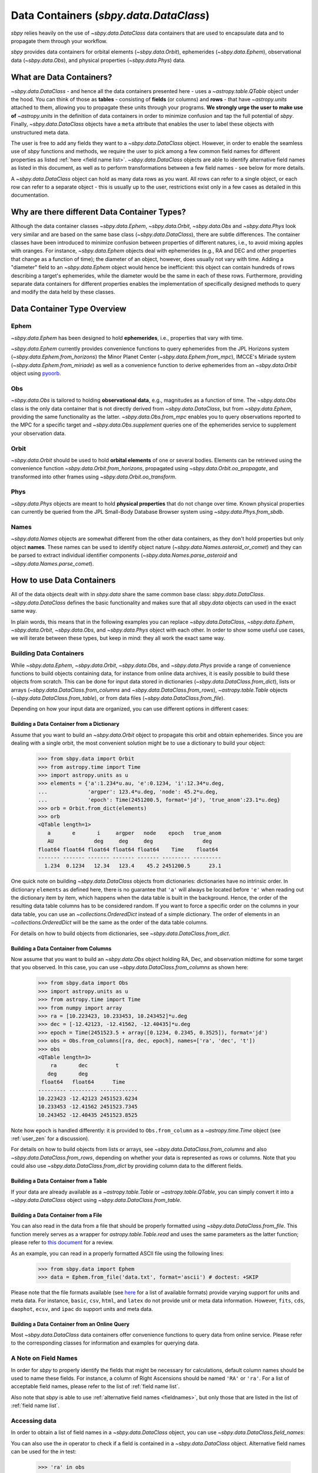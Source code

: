 .. _data containers:

=======================================
Data Containers (`sbpy.data.DataClass`)
=======================================

`sbpy` relies heavily on the use of `~sbpy.data.DataClass` data
containers that are used to encapsulate data and to propagate them
through your workflow.

`sbpy` provides data containers for orbital elements
(`~sbpy.data.Orbit`), ephemerides (`~sbpy.data.Ephem`), observational
data (`~sbpy.data.Obs`), and physical properties
(`~sbpy.data.Phys`) data. 



What are Data Containers?
=========================

`~sbpy.data.DataClass` - and hence all the data containers presented
here - uses a `~astropy.table.QTable` object under the hood. You can
think of those as **tables** - consisting of **fields** (or columns)
and **rows** - that have `~astropy.units` attached to them, allowing
you to propagate these units through your programs. **We strongly urge
the user to make use of** `~astropy.units` in the definition of data
containers in order to minimize confusion and tap the full potential
of `sbpy`. Finally, `~sbpy.data.DataClass` objects have a ``meta``
attribute that enables the user to label these objects with
unstructured meta data.

The user is free to add any fields they want to a
`~sbpy.data.DataClass` object. However, in order to enable the
seamless use of `sbpy` functions and methods, we require the user to
pick among a few common field names for different properties as listed
:ref:`here <field name list>`. `~sbpy.data.DataClass` objects
are able to identify alternative field names as listed in this
document, as well as to perform transformations between a few field
names - see below for more details.

A `~sbpy.data.DataClass` object can hold as many data rows as you
want. All rows can refer to a single object, or each row can refer to
a separate object - this is usually up to the user, restrictions exist
only in a few cases as detailed in this documentation.


Why are there different Data Container Types?
=============================================

Although the data container classes `~sbpy.data.Ephem`,
`~sbpy.data.Orbit`, `~sbpy.data.Obs` and `~sbpy.data.Phys` look very
similar and are based on the same base class (`~sbpy.data.DataClass`),
there are subtle differences. The container classes have been
introduced to minimize confusion between properties of different
natures, i.e., to avoid mixing apples with oranges. For instance,
`~sbpy.data.Ephem` objects deal with ephemerides (e.g., RA and DEC and
other properties that change as a function of time); the diameter of
an object, however, does usually not vary with time. Adding a
"diameter" field to an `~sbpy.data.Ephem` object would hence be
inefficient: this object can contain hundreds of rows describing a
target's ephemerides, while the diameter would be the same in each of
these rows. Furthermore, providing separate data containers for
different properties enables the implementation of specifically
designed methods to query and modify the data held by these classes.


Data Container Type Overview
============================

Ephem
-----

`~sbpy.data.Ephem` has been designed to hold
**ephemerides**, i.e., properties that vary with time. 

`~sbpy.data.Ephem` currently provides convenience functions to query
ephemerides from the JPL Horizons system
(`~sbpy.data.Ephem.from_horizons`) the Minor Planet Center
(`~sbpy.data.Ephem.from_mpc`), IMCCE's Miriade system
(`~sbpy.data.Ephem.from_miriade`) as well as a convenience function to
derive ephemerides from an `~sbpy.data.Orbit` object using `pyoorb
<https://github.com/oorb/oorb/tree/master/python>`_.

Obs
---

`~sbpy.data.Obs` is tailored to holding **observational data**, e.g.,
magnitudes as a function of time. The `~sbpy.data.Obs` class is the
only data container that is not directly derived from
`~sbpy.data.DataClass`, but from `~sbpy.data.Ephem`, providing the
same functionality as the latter. `~sbpy.data.Obs.from_mpc` enables
you to query observations reported to the MPC for a specific target
and `~sbpy.data.Obs.supplement` queries one of the ephemerides service
to supplement your observation data.


Orbit
-----

`~sbpy.data.Orbit` should be used to hold **orbital elements** of one
or several bodies. Elements can be retrieved using the convenience
function `~sbpy.data.Orbit.from_horizons`, propagated using
`~sbpy.data.Orbit.oo_propagate`, and transformed into other frames
using `~sbpy.data.Orbit.oo_transform`.

Phys
----

`~sbpy.data.Phys` objects are meant to hold **physical properties**
that do not change over time. Known physical properties can currently
be queried from the JPL Small-Body Database Browser system using
`~sbpy.data.Phys.from_sbdb`.


Names
-----

`~sbpy.data.Names` objects are somewhat different from the other data
containers, as they don't hold properties but only object
**names**. These names can be used to identify object nature
(`~sbpy.data.Names.asteroid_or_comet`) and they can be parsed to
extract individual identifier components
(`~sbpy.data.Names.parse_asteroid` and
`~sbpy.data.Names.parse_comet`).

.. _How to use Data Containers:

How to use Data Containers
==========================

All of the data objects dealt with in `sbpy.data` share the same
common base class: `sbpy.data.DataClass`. `~sbpy.data.DataClass`
defines the basic functionality and makes sure that all `sbpy.data`
objects can used in the exact same way.

In plain words, this means that in the following examples you can
replace `~sbpy.data.DataClass`, `~sbpy.data.Ephem`,
`~sbpy.data.Orbit`, `~sbpy.data.Obs`, and `~sbpy.data.Phys` object
with each other. In order to show some useful use cases, we will
iterate between these types, but keep in mind: they all work the exact
same way.


Building Data Containers
------------------------

While `~sbpy.data.Ephem`, `~sbpy.data.Orbit`, `~sbpy.data.Obs`, and
`~sbpy.data.Phys` provide a range of convenience functions to build
objects containing data, for instance from online data archives, it is
easily possible to build these objects from scratch. This can be done
for input data stored in dictionaries
(`~sbpy.data.DataClass.from_dict`), lists or arrays
(`~sbpy.data.DataClass.from_columns` and
`~sbpy.data.DataClass.from_rows`), `~astropy.table.Table` objects
(`~sbpy.data.DataClass.from_table`), or from data files
(`~sbpy.data.DataClass.from_file`).

Depending on how your input data are organized, you can use different
options in different cases:

Building a Data Container from a Dictionary
~~~~~~~~~~~~~~~~~~~~~~~~~~~~~~~~~~~~~~~~~~~

Assume that you want to build an `~sbpy.data.Orbit` object to
propagate this orbit and obtain ephemerides. Since you are dealing
with a single orbit, the most convenient solution might be to use a
dictionary to build your object:

    >>> from sbpy.data import Orbit
    >>> from astropy.time import Time
    >>> import astropy.units as u
    >>> elements = {'a':1.234*u.au, 'e':0.1234, 'i':12.34*u.deg,
    ...             'argper': 123.4*u.deg, 'node': 45.2*u.deg,
    ...             'epoch': Time(2451200.5, format='jd'), 'true_anom':23.1*u.deg}
    >>> orb = Orbit.from_dict(elements)
    >>> orb
    <QTable length=1>
       a       e       i     argper   node    epoch   true_anom
       AU             deg     deg     deg                deg
    float64 float64 float64 float64 float64    Time    float64
    ------- ------- ------- ------- ------- --------- ---------
      1.234  0.1234   12.34   123.4    45.2 2451200.5      23.1

One quick note on building `~sbpy.data.DataClass` objects from
dictionaries: dictionaries have no intrinsic order. In dictionary
``elements`` as defined here, there is no guarantee that ``'a'`` will
always be located before ``'e'`` when reading out the dictionary item
by item, which happens when the data table is built in the
background. Hence, the order of the resulting data table columns has
to be considered random. If you want to force a specific order on the
columns in your data table, you can use an `~collections.OrderedDict`
instead of a simple dictionary. The order of elements in an
`~collections.OrderedDict` will be the same as the order of the data
table columns.

For details on how to build objects from dictionaries, see
`~sbpy.data.DataClass.from_dict`.

Building a Data Container from Columns
~~~~~~~~~~~~~~~~~~~~~~~~~~~~~~~~~~~~~~

Now assume that you want to build an `~sbpy.data.Obs` object holding
RA, Dec, and observation midtime for some target that you observed. In
this case, you can use `~sbpy.data.DataClass.from_columns` as shown
here:

    >>> from sbpy.data import Obs
    >>> import astropy.units as u
    >>> from astropy.time import Time
    >>> from numpy import array
    >>> ra = [10.223423, 10.233453, 10.243452]*u.deg
    >>> dec = [-12.42123, -12.41562, -12.40435]*u.deg
    >>> epoch = Time(2451523.5 + array([0.1234, 0.2345, 0.3525]), format='jd')
    >>> obs = Obs.from_columns([ra, dec, epoch], names=['ra', 'dec', 't'])
    >>> obs
    <QTable length=3>
        ra       dec         t      
       deg       deg                
     float64   float64      Time    
    --------- --------- ------------
    10.223423 -12.42123 2451523.6234
    10.233453 -12.41562 2451523.7345
    10.243452 -12.40435 2451523.8525

Note how ``epoch`` is handled differently: it is provided to
``Obs.from_column`` as a `~astropy.time.Time` object (see
:ref:`user_zen` for a discussion). 
    
For details on how to build objects from lists or arrays, see
`~sbpy.data.DataClass.from_columns` and also
`~sbpy.data.DataClass.from_rows`, depending on whether your data is
represented as rows or columns. Note that you could also use
`~sbpy.data.DataClass.from_dict` by providing column data to the
different fields.

Building a Data Container from a Table
~~~~~~~~~~~~~~~~~~~~~~~~~~~~~~~~~~~~~~

If your data are already available as a `~astropy.table.Table` or
`~astropy.table.QTable`, you can simply convert it into a
`~sbpy.data.DataClass` object using `~sbpy.data.DataClass.from_table`.

Building a Data Container from a File
~~~~~~~~~~~~~~~~~~~~~~~~~~~~~~~~~~~~~

You can also read in the data from a file that should be properly
formatted using `~sbpy.data.DataClass.from_file`. This function merely
serves as a wrapper for `astropy.table.Table.read` and uses the same
parameters as the latter function; please refer to `this document
<https://docs.astropy.org/en/stable/table/io.html>`_ for a review.

As an example, you can read in a properly formatted ASCII file using
the following lines:

   >>> from sbpy.data import Ephem
   >>> data = Ephem.from_file('data.txt', format='ascii') # doctest: +SKIP

Please note that the file formats available (see `here
<https://docs.astropy.org/en/stable/io/unified.html#built-in-readers-writers>`_
for a list of available formats) provide varying support for units and
meta data. For instance, ``basic``, ``csv``, ``html``, and ``latex``
do not provide unit or meta data information. However, ``fits``,
``cds``, ``daophot``, ``ecsv``, and ``ipac`` do support units and meta
data.


Building a Data Container from an Online Query
~~~~~~~~~~~~~~~~~~~~~~~~~~~~~~~~~~~~~~~~~~~~~~

Most `~sbpy.data.DataClass` data containers offer convenience
functions to query data from online service. Please refer to the
corresponding classes for information and examples for querying data.


A Note on Field Names
---------------------

In order for `sbpy` to properly identify the fields that might be
necessary for calculations, default column names should be used to
name these fields. For instance, a column of Right Ascensions should
be named ``'RA'`` or ``'ra'``. For a list of acceptable field names,
please refer to the list of :ref:`field name list`.

Also note that `sbpy` is able to use :ref:`alternative field names
<fieldnames>`, but only those that are listed in the list of
:ref:`field name list`.


Accessing data
--------------

In order to obtain a list of field names in a `~sbpy.data.DataClass`
object, you can use `~sbpy.data.DataClass.field_names`:

.. testsetup::

    >>> # in case requirements for tests above are not met
    >>> from sbpy.data import Obs
    >>> import astropy.units as u
    >>> from astropy.time import Time
    >>> from numpy import array
    >>> ra = [10.223423, 10.233453, 10.243452]*u.deg
    >>> dec = [-12.42123, -12.41562, -12.40435]*u.deg
    >>> epoch = Time(2451523.5 + array([0.1234, 0.2345, 0.3525]), format='jd')
    >>> obs = Obs.from_columns([ra, dec, epoch], names=['ra', 'dec', 't'])

.. doctest::

    >>> obs.field_names
    ['ra', 'dec', 't']

You can also use the `in` operator to check if a field is contained in
a `~sbpy.data.DataClass` object.  Alternative field names can be used
for the `in` test:

    >>> 'ra' in obs
    True
    >>> 'RA' in obs
    True

Each of these columns can be accessed easily, for instance:

    >>> obs['ra']
    <Quantity [10.223423, 10.233453, 10.243452] deg>

which will return an `~astropy.units.quantity.Quantity` object if that
column has a `~astropy.units.Unit` attached to it or a `~astropy.table.Column`
otherwise.

Similarly, if you are interested in the first set of observations in
``obs``, you can use:

    >>> obs[0]
    <QTable length=1>
        ra       dec         t
       deg       deg
     float64   float64      Time
    --------- --------- ------------
    10.223423 -12.42123 2451523.6234

which returns you a new instance of the same class as your original
objet with only the requested subset of the
data. In order to retrieve RA from the second observation, you can
combine both examples and do:

    >>> obs[1]['ra']
    <Quantity [10.233453] deg>


Just like in any `~astropy.table.Table` or `~astropy.table.QTable`
object, you can use slicing to obtain subset tables from your data,
for instance:

    >>> obs['ra', 'dec']
    <QTable length=3>
        ra       dec
       deg       deg
     float64   float64
    --------- ---------
    10.223423 -12.42123
    10.233453 -12.41562
    10.243452 -12.40435
    <BLANKLINE>
    >>> obs[:2]
    <QTable length=2>
        ra       dec         t
       deg       deg
     float64   float64     Time
    --------- --------- ------------
    10.223423 -12.42123 2451523.6234
    10.233453 -12.41562 2451523.7345
    <BLANKLINE>
    >>> obs[obs['ra'] <= 10.233453 * u.deg]
    <QTable length=2>
        ra       dec         t
       deg       deg
     float64   float64     Time
    --------- --------- ------------
    10.223423 -12.42123 2451523.6234
    10.233453 -12.41562 2451523.7345

The results of these examples will be of the same data type as ``obs``
(or really just any type derived from `~sbpy.data.DataClass`, e.g.,
`~sbpy.data.Ephem`, `~sbpy.data.Orbit`, ...)  The latter example shown
here uses a condition to filter data (only those observations with RA
less than or equal to 10.233453 degrees; note that it is necessary
here to apply ``u.deg`` to the value that all the RAs are compared
against) but selects all the columns in the original table.

If you ever need to access the actual `~astropy.table.QTable` object
that is inside each `~sbpy.data.DataClass` object, you can access it
as ``obs.table``.

Modifying an object
-------------------

Individual elements, entire rows, and columns can be modified by
directly addressing them:

    >>> obs['ra']
    <Quantity [10.223423, 10.233453, 10.243452] deg>
    >>> obs['ra'] = obs['ra'] + 0.1 * u.deg
    >>> obs['ra']
    <Quantity [10.323423, 10.333453, 10.343452] deg>

The basic functionalities to modify the data table are implemented in
`~sbpy.data.DataClass`, including adding rows and columns and stack a
DataClass with another DataClass object or an `~astropy.table.Table`
object.

Let's assume you want to add some more observations to your ``obs``
object:

    >>> obs.add_row([10.255460 * u.deg, -12.39460 * u.deg, 2451523.94653 * u.d])
    >>> obs
    <QTable length=4>
        ra       dec          t      
       deg       deg      
     float64   float64      Time
    --------- --------- -------------
    10.323423 -12.42123  2451523.6234
    10.333453 -12.41562  2451523.7345
    10.343452 -12.40435  2451523.8525
     10.25546  -12.3946 2451523.94653
  

or if you want to add a column to your object:

    >>> obs.apply(['V', 'V', 'R', 'i'], name='filter')
    >>> obs
    <QTable length=4>
        ra       dec          t       filter
       deg       deg                        
     float64   float64       Time     str32
    --------- --------- ------------- ------
    10.323423 -12.42123  2451523.6234      V
    10.333453 -12.41562  2451523.7345      V
    10.343452 -12.40435  2451523.8525      R
     10.25546  -12.3946 2451523.94653      i

The same result can be achieved using the following syntax:

    >>> obs['filter2'] = ['V', 'V', 'R', 'i']
    >>> obs
    <QTable length=4>
        ra       dec          t       filter filter2
       deg       deg                                
     float64   float64       Time     str32    str1
    --------- --------- ------------- ------ -------
    10.323423 -12.42123  2451523.6234      V       V
    10.333453 -12.41562  2451523.7345      V       V
    10.343452 -12.40435  2451523.8525      R       R
     10.25546  -12.3946 2451523.94653      i       i

Similarly, existing columns can be modified using:

    >>> obs['filter'] = ['g', 'i', 'R', 'V']

If you want to stack two observations into a single object:

    >>> ra = [20.223423, 20.233453, 20.243452] * u.deg
    >>> dec = [12.42123, 12.41562, 12.40435] * u.deg
    >>> phase = [10.1, 12.3, 15.6] * u.deg
    >>> epoch = Time(2451623.5 + array([0.1234, 0.2345, 0.3525]), format='jd')
    >>> obs2 = Obs.from_columns([ra, dec, epoch, phase],
    ...     names=['ra', 'dec', 't', 'phase'])
    >>>
    >>> obs.vstack(obs2)
    >>> obs
    <QTable length=7>
        ra       dec          t       filter filter2  phase
       deg       deg                                   deg
     float64   float64       Time      str1    str1  float64
    --------- --------- ------------- ------ ------- -------
    10.323423 -12.42123  2451523.6234      g       V     ———
    10.333453 -12.41562  2451523.7345      i       V     ———
    10.343452 -12.40435  2451523.8525      R       R     ———
     10.25546  -12.3946 2451523.94653      V       i     ———
    20.223423  12.42123  2451623.6234     --      --    10.1
    20.233453  12.41562  2451623.7345     --      --    12.3
    20.243452  12.40435  2451623.8525     --      --    15.6

Note that the data table to be stacked doesn't have to have the same
columns as the original data table.  A keyword `join_type` is used to
decide how to process the different sets of columns.  See
`~astropy.table.Table.vstack()` for more detail.

Because the underlying `~astropy.table.QTable` can be exposed by the
`~sbpy.data.DataClass.table` property, it is possible to modify the data
table by directly accessing the underlying `~astropy.table.QTable` object.
However, this is not generally advised.  You should use the mechanisms provided
by `~sbpy.data.DataClass` to manipulate the data table as much as possible
to maintain the integrity of the data table.

Additional Data Container Concepts
==================================

.. _fieldnames:

Alternative field names
-----------------------

If you ask 3 different planetary astronomers which field name or
variable name they use for the orbital inclination, you will receive 3
different answers. Good candidates might be ``'i'``, ``'inc'``, or
``'incl'`` - it's a matter of personal taste. The `sbpy` developers
are aware of this ambiguity and hence `~sbpy.data.DataClass` provides
some flexibility in the use of field name. This functionality is
established through a list of acceptable field names that are
recognized by `sbpy`, which is provided in the
:ref:`field name list`.

As an example, if your `~sbpy.data.Orbit` object has a column named
``'incl'`` but you try to get column ``'i'``, the object will
internally check if ``'i'`` is a legitimate field name and what its
alternatives are, and it will find that a field name ``'incl'`` exists
in the object. The corresponding ``'incl'`` column is then
returned. If you try to get a field name that is not connected to any
existing field name, a ``KeyError`` will be raised.

    >>> from sbpy.data import Orbit
    >>> orb = Orbit.from_dict({'incl': [1, 2, 3]*u.deg})
    >>> orb['i']
    <Quantity [1., 2., 3.] deg>

The definition of alternative field names is done in the file
``sbpy/data/__init__.py``, using the list ``fieldnames``. This list is
automatically tested for potential naming conflicts, i.e., different
properties that share the same alternative field names, and a
human-readable list is compiled upon building `sbpy`.

The full list of field names is available here:
:ref:`field name list`.

Field conversions
-----------------

There are parameters and properties that can be used synonymously, a
good example for which are an object's radius and diameter. `sbpy`
acknowledges identities like this by providing internal conversions
for such properties. Consider the following example:

    >>> from sbpy.data import Phys
    >>> import astropy.units as u
    >>> data = Phys.from_dict({'d': 10*u.km})
    >>> print('{:.1f}'.format(data['d'][0]))
    10.0 km
    >>> print('{:.1f}'.format(data['radius'][0]))
    5.0 km

Note that the radius is not explicitly defined in ``data``, but
derived internally upon querying it and added to the internal data table:

    >>> print(data.field_names)
    ['d', 'radius']
    

.. _epochs:
    
Epochs and the use of astropy.time
----------------------------------

Epochs and data referring to specific points in time have to be
provided as `~astropy.time.Time` objects. The advantage of these
objects is their flexibility in terms of format and time
scale. `~astropy.time.Time` objects can be readily transformed into a
wide range of formats; for instance, ``Time('2019-07-23 10:49').jd``
can be used to convert an ISO epoch to a Julian date.

More importantly, `~astropy.time.Time` provides functionality to
transform epochs between different time scales. Hence, every
`~astropy.time.Time` object comes with a time scale (UTC is used
by default) and can be easily transformed into a different time
scale. The following example defines an epoch in UTC and as a Julian
date and transforms it to TDB:

    >>> from astropy.time import Time
    >>> epoch = Time(2451200, format='jd')
    >>> epoch
    <Time object: scale='utc' format='jd' value=2451200.0>
    >>> epoch.tdb
    <Time object: scale='tdb' format='jd' value=2451200.000742876>
    >>> epoch.tdb.iso
    '1999-01-21 12:01:04.184'

Using `~astropy.time.Time` in `~sbpy.data.DataClass` objects is
straightforward. The following example builds a simple
`~sbpy.data.Obs` object from a dictionary:

    >>> from sbpy.data import Obs
    >>> times = ['2018-10-01', '2018-11-01', '2018-12-01']
    >>> obs = Obs.from_dict({'epoch': Time(times), 'mag': [10, 12, 14]*u.mag})
    >>> obs
    <QTable length=3>
             epoch            mag  
                              mag  
              Time          float64
    ----------------------- -------
    2018-10-01 00:00:00.000    10.0
    2018-11-01 00:00:00.000    12.0
    2018-12-01 00:00:00.000    14.0

The ``'epoch'`` column in ``obs`` can be used like any other field or
`~astropy.time.Time` object. The following example converts the epoch
to TAI and Julian date:

    >>> obs['epoch'].tai.jd
    array([2458392.50042824, 2458423.50042824, 2458453.50042824])

Note that different functions in `sbpy` have different requirements on
the time scale of `~astropy.time.Time` objects. Fortunately,
`~astropy.time.Time` objects are able to convert most time scales
seamlessly. However, that requires that some user-defined time scale
might have to be converted to other time scale for compatibility
reasons internally, which also means that outpu t epochs usually
follow this forced time scale. In order to notify the user that the
time scale has been changed, a `~sbpy.data.TimeScaleWarning` will be
issued.


Writing object data to a file
-----------------------------

`~sbpy.data.DataClass` objects can be written to files using
`~sbpy.data.DataClass.to_file`:

.. testsetup::

    >>> import os
    >>> assert not os.path.exists('observations.dat')

.. doctest::

    >>> obs.to_file('observations.dat')

.. testcleanup::

    >>> os.unlink('observations.dat')

By default, the data are written in ASCII format, but other formats
are available, too (`list of file formats
<https://docs.astropy.org/en/stable/io/unified.html#built-in-readers-writers>`_). Please
note that not all file formats support units and meta data. For
instance, ``basic``, ``csv``, ``html``, and ``latex`` do not provide
unit or meta data information. However, ``fits``, ``cds``,
``daophot``, ``ecsv``, and ``ipac`` do support units and meta data.

